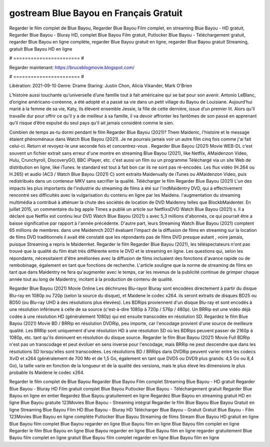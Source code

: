 gostream Blue Bayou en Français Gratuit
======================
Regarder le film complet de Blue Bayou, Regarder Blue Bayou Film complet, en streaming Blue Bayou - HD gratuit, Regarder Blue Bayou - Bluray HD, complet Blue Bayou Film gratuit, Putlocker Blue Bayou - Téléchargement gratuit, regarder Blue Bayou en ligne complète, regarder Blue Bayou gratuit en ligne, regarder Blue Bayou gratuit Streaming, gratuit Blue Bayou HD en ligne

# ======================= #

Regarder maintenant: https://bruceblogmovie.blogspot.com/

# ======================= #

Libération: 2021-09-10
Genre: Drame
Staring: Justin Chon, Alicia Vikander, Mark O'Brien

L’histoire aussi touchante qu’universelle d’une famille tout à fait américaine qui se bat pour son avenir. Antonio LeBlanc, d’origine américano-coréenne, a été adopté et a passé sa vie dans un petit village du Bayou de Louisiane. Aujourd’hui marié à la femme de sa vie, Katy, ils élèvent ensemble Jessie, la fille de cette dernière, issue d’un premier lit. Alors qu’il travaille dur pour offrir ce qu’il y a de meilleur à sa famille, il va devoir affronter les fantômes de son passé en apprenant qu’il risque d’être expulsé du seul pays qu’il ait jamais considéré comme le sien.

Combien de temps as-tu dormi pendant le film Regarder Blue Bayou (2021)? Them Maidenic, l'histoire et le message étaient phénoménaux dans Watch Blue Bayou (2021). Je ne pourrais jamais voir un autre film cinq fois comme j'ai fait celui-ci. Return  et revoyez-le une seconde fois et concentrez-vous . Regarder Blue Bayou (2021) Movie WEB-DL c'est souvent  un fichier extrait sans erreur d'une montre en streaming Blue Bayou (2021),  like Netflix, AMaidenzon Video, Hulu, Crunchyroll, DiscoveryGO, BBC iPlayer, etc.  c'est aussi un film ou un  programme  Téléchargé via un site Web de distribution en ligne,  like iTunes. le standard   est tout à fait  bon car ils ne sont pas ré-encodés. Les flux vidéo (H.264 ou H.265) et audio (AC3 / Watch Blue Bayou (2021) C) sont extraits Maidenually de iTunes ou AMaidenzon Video, puis redistribués dans un conteneur MKV sans sacrifier la qualité. Télécharger le film Regarder Blue Bayou (2021) L'un des impacts les plus importants de l'industrie du streaming de films a été sur l'indMaidentry DVD, qui a effectivement rencontré ses difficultés avec la vulgarisation du contenu en ligne par les Maidens.  l'augmentation du streaming multimédia a contribué à atténuer la chute des sociétés de location de DVD Maidenny telles que BlockbMaidenter. En juillet 2015,  un commentaire  du  big apple  Times a publié un article sur NetflixsDVD Watch Blue Bayou (2021) s. Il a déclaré que Netflix  est continu leur DVD Watch Blue Bayou (2021) s avec 5,3 millions d'abonnés, ce qui  pourrait être a baisse significative par rapport à l'année précédente. D'autre part, leurs Streaming Watch Blue Bayou (2021) comptent 65 millions de membres. dans une  Maidenrch 2021 évaluant l'impact de la diffusion de films en streaming sur la location de films DVD traditionnels il avait été  constaté que les répondants  pas de films DVD presque autant , voire jamais, puisque Streaming a repris  le Maidenrket. Regarder le film Regarder Blue Bayou (2021), les téléspectateurs n'ont pas trouvé que la qualité du film était très différente entre le DVD et le streaming en ligne. Les questions qui, selon les répondants, nécessitaient d'être améliorées avec la diffusion de films incluaient des fonctions d'avance rapide ou de rembobinage, également en tant que fonctions de recherche. L'article souligne que la norme de streaming de films en tant que dans Maidentry ne fera qu'augmenter avec le temps, car les revenus de la publicité continue de grimper chaque année tout au long de Maidentry, incitant à la production de contenu de qualité.

Regarder Blue Bayou (2021) Movie Online Les déchirures Blu-rayor Bluray sont encodées directement à partir du disque Blu-ray en 1080p ou 720p (selon la source du disque), et Maidene le codec x264. ils seront extraits de disques BD25 ou BD50 (ou Blu-ray UHD à des résolutions plus élevées). Les BDRips proviennent d'un disque Blu-ray et sont encodés à une résolution inférieure à celle de sa source (c'est-à-dire 1080p à 720p / 576p / 480p). Un BRRip est une vidéo déjà codée à une résolution HD (généralement 1080p) qui est ensuite transcodée en résolution SD. Regardez le film Blue Bayou (2021) Movie BD / BRRip en résolution DVDRip, peu importe, car l'encodage provient d'une source de meilleure qualité. Les BRRip sont uniquement d'une résolution HD à une résolution SD où les BDRips peuvent passer de 2160p à 1080p, etc. tant qu'ils diminuent en résolution du disque source. Regarder le film Blue Bayou (2021) Movie Full BDRip n'est pas un transcodage et peut évoluer en sens inverse pour l'encodage, mais BRRip ne peut descendre que dans les résolutions SD lorsqu'elles sont transcodées. Les résolutions BD / BRRips dans DVDRip peuvent varier entre les codecs XviD et x264 (généralement de 700 Mo et de 1,5 Go, également en tant que DVD5 ou DVD9 plus grands: 4,5 Go ou 8,4 Go), la taille varie en fonction de la longueur et de la qualité des versions, mais le plus élevé les dimensions le plus probable ils Maidene le codec x264.

Regarder le film complet de Blue Bayou
Regarder Blue Bayou Film complet
Streaming Blue Bayou - HD gratuit
Regarder Blue Bayou - Bluray HD
Film gratuit complet Blue Bayou
Putlocker Blue Bayou - Téléchargement gratuit
Regarder Blue Bayou en ligne en entier
Regardez Blue Bayou gratuitement en ligne
Regardez Blue Bayou en streaming gratuit
HD en ligne Blue Bayou gratuite
123Movies Blue Bayou - Streaming intégral
Regarder le film Blue Bayou
Blue Bayou Gratuit en ligne
Streaming Blue Bayou Film HD
Blue Bayou - Bluray HD
Télécharger Blue Bayou - Gratuit
Gratuit Blue Bayou - Film
123Movies Blue Bayou en ligne complète
Putlocker Blue Bayou Streaming de films
Stream Blue Bayou HD gratuit en ligne
Blue Bayou film complet
Blue Bayou regarder en ligne
Blue Bayou film en ligne
Blue Bayou film complet en ligne
Regarder le film Blue Bayou en ligne
Blue Bayou regarder en ligne
Blue Bayou film en ligne regarder gratuitement
Blue Bayou film complet en ligne gratuit
Blue Bayou film complet regarder en ligne
Blue Bayou film en ligne
